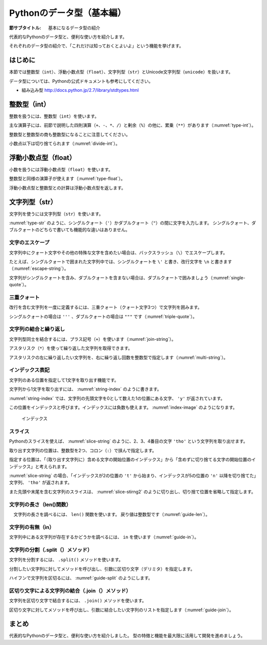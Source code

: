 ============================
Pythonのデータ型（基本編）
============================

:節サブタイトル: 基本になるデータ型の紹介

代表的なPythonのデータ型と、便利な使い方を紹介します。

それぞれのデータ型の紹介で、「これだけは知っておくとよいよ」という機能を挙げます。

はじめに
========
本節では整数型（``int``）、浮動小数点型（``float``）、文字列型（``str``）とUnicode文字列型（``unicode``）を扱います。

データ型については、Pythonの公式ドキュメントも参考にしてください。

* 組み込み型 http://docs.python.jp/2.7/library/stdtypes.html

整数型（int）
======================

整数を扱うには、整数型（``int``）を使います。

主な演算子には、前節で説明した四則演算（``+``、``-``、``*``、``/``）と剰余（``%``）の他に、累乗（``**``）があります（:numref:`type-int`）。

.. _type-int:

.. code-block:: python
    :caption: 整数型

    >>> 2 + 2
    4
    >>> 3 - 8
    -5
    >>> 6 * 9
    54
    >>> 8 / 2
    4
    >>> 5 % 2
    1
    >>> 5 ** 2
    25

整数型と整数型の商も整数型になることに注意してください。

小数点以下は切り捨てられます（:numref:`divide-int`）。

.. _divide-int:

.. code-block:: python
    :caption: 整数型同士の商

    >>> 10 / 3
    3
    >>> 10 / 4
    2

浮動小数点型（float）
=========================

小数を扱うには浮動小数点型（``float``）を使います。

整数型と同様の演算子が使えます（:numref:`type-float`）。

.. _type-float:

.. code-block:: python
    :caption: 浮動小数点型

    >>> 5.0
    5.0
    >>> 5.0 + 5.2
    10.2
    >>> 10.2 + 8
    18.2

浮動小数点型と整数型との計算は浮動小数点型を返します。

.. _types-str:

文字列型（str）
===========================

文字列を使うには文字列型（``str``）を使います。

:numref:`type-str` のように、シングルクォート（``'``）かダブルクォート（``"``）の間に文字を入力します。
シングルクォート、ダブルクォートのどちらで書いても機能的な違いはありません。

.. _type-str:

.. code-block:: python
    :caption: 文字列型

    >>> 'Hello,world'
    'Hello,world'
    >>> "Hello,world"
    'Hello,world'

文字のエスケープ
---------------------

文字列中にクォート文字やその他の特殊な文字を含めたい場合は、バックスラッシュ（``\``）でエスケープします。

たとえば、シングルクォートで囲まれた文字列中では、シングルクォートを ``\'`` と書き、改行文字を ``\n`` と書きます（:numref:`escape-string`）。

.. _escape-string:

.. code-block:: python
    :caption: 文字列中のエスケープ

    >>> print 'I\'m Hiroki'
    I'm Hiroki
    >>> print 'Hello\nworld'
    Hello
    world

文字列がシングルクォートを含み、ダブルクォートを含まない場合は、ダブルクォートで囲みましょう（:numref:`single-quote`）。

.. _single-quote:

.. code-block:: python
    :caption: シングルクォートを含む文字列

    >>> print "I'm Hiroki"
    I'm Hiroki

三重クォート
----------------------------------

改行を含む文字列を一度に定義するには、三重クォート（クォート文字3つ）で文字列を囲みます。

シングルクォートの場合は ``'''`` 、ダブルクォートの場合は ``"""`` です（:numref:`triple-quote`）。

.. _triple-quote:

.. code-block:: python
    :caption: 三重クォート

    >>> """ foo
    ... bar
    ... baz
    ... """
    ' foo\nbar\nbaz\n'

文字列の結合と繰り返し
-----------------------------

文字列型同士を結合するには、プラス記号（``+``）を使います（:numref:`join-string`）。

アスタリスク（``*``）を使って繰り返した文字列を取得できます。

アスタリスクの左に繰り返したい文字列を、右に繰り返し回数を整数型で指定します（:numref:`multi-string`）。

.. _join-string:

.. code-block:: python
    :caption: 文字列の結合

    >>> 'Mt.' + 'Fuji'
    'Mt.Fuji'

.. _multi-string:

.. code-block:: python
    :caption: 文字列の繰り返し

    >>> 'spam' * 5
    'spamspamspamspamspam'

インデックス表記
----------------------

文字列のある位置を指定して1文字を取り出す機能です。

.. _string-index:

.. code-block:: python
    :caption: 文字列から1文字取り出し

    >>> 'python'[1]
    'y'

文字列から1文字を取り出すには、 :numref:`string-index` のように書きます。

:numref:`string-index` では、文字列の先頭文字を0として数えた1の位置にある文字、 ``'y'`` が返されています。

この位置をインデックスと呼びます。インデックスには負数も使えます。 :numref:`index-image` のようになります。

.. _index-image:

.. figure:: images/indexing.png
    :width: 400

    インデックス

スライス
----------------

Pythonのスライスを使えば、 :numref:`slice-string` のように、2、3、4番目の文字 ``'tho'`` という文字列を取り出せます。


.. _slice-string:

.. code-block:: python
    :caption: 文字列のスライス

    >>> 'python'[2:5]
    'tho'

取り出す文字列の位置は、整数型を2つ、コロン（``:``）で挟んで指定します。

指定する位置は、「（取り出す文字列に）含める文字の開始位置のインデックス」から「含めずに切り捨てる文字の開始位置のインデックス」と考えられます。

:numref:`slice-string` の場合、「インデックスが2の位置の ``'t'`` から始まり、インデックスが5の位置の ``'n'`` 以降を切り捨てた」文字列、 ``'tho'`` が返されます。

また先頭や末尾を含む文字列のスライスは、 :numref:`slice-stirng2` のように切り出し、切り捨て位置を省略して指定します。

.. _slice-stirng2:

.. code-block:: python
    :caption: 先頭末尾からのスライス

    >>> 'python'[:3]
    'pyt'
    >>> 'python'[4:]
    'on'

文字列の長さ（len()関数）
---------------------------

　文字列の長さを調べるには、 ``len()`` 関数を使います。
戻り値は整数型です（:numref:`guide-len`）。

.. _guide-len:

.. code-block:: python
    :caption: 文字列長の取得

    >>> len('python')
    6

文字列の有無（in）
------------------

文字列中にある文字列が存在するかどうかを調べるには、 ``in`` を使います（:numref:`guide-in`）。

.. _guide-in:

.. code-block:: python
    :caption: 文字列中にある文字列が存在するかのチェック

    >>> 't' in 'python'
    True
    >>> 'k' in 'python'
    False
    >>> 'th' in 'python'
    True

文字列の分割（.split（）メソッド）
----------------------------------

文字列を分割するには、 ``.split()`` メソッドを使います。

分割したい文字列に対してメソッドを呼び出し、引数に区切り文字（デリミタ）を指定します。

ハイフンで文字列を区切るには、 :numref:`guide-split` のようにします。

.. _guide-split:

.. code-block:: python
    :caption: 文字列の分割

    >>> 'pain-au-chocolat'.split('-')
    ['pain', 'au', 'chocolat']

区切り文字による文字列の結合（.join（）メソッド）
-------------------------------------------------

文字列を区切り文字で結合するには、 ``.join()`` メソッドを使います。

区切り文字に対してメソッドを呼び出し、引数に結合したい文字列のリストを指定します（:numref:`guide-join`）。

.. _guide-join:

.. code-block:: python
    :caption: 文字列の結合

    >>> '-'.join(['pain', 'de', 'campagne'])
    'pain-de-campagne'



まとめ
===========
代表的なPythonのデータ型と、便利な使い方を紹介しました。
型の特徴と機能を最大限に活用して開発を進めましょう。
